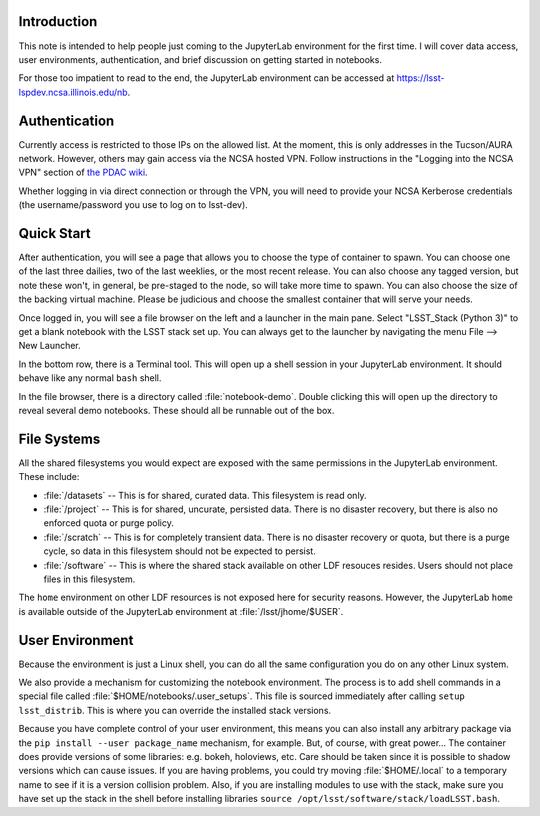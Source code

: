 Introduction
============

This note is intended to help people just coming to the JupyterLab environment for the first time.
I will cover data access, user environments, authentication, and brief discussion on getting started in notebooks.

For those too impatient to read to the end, the JupyterLab environment can be accessed at https://lsst-lspdev.ncsa.illinois.edu/nb.

Authentication
==============

Currently access is restricted to those IPs on the allowed list.
At the moment, this is only addresses in the Tucson/AURA network.
However, others may gain access via the NCSA hosted VPN. Follow instructions in the "Logging into the NCSA VPN" section of `the PDAC wiki <https://confluence.lsstcorp.org/display/DM/PDAC+networking+and+user+accounts+for+developers>`_.

Whether logging in via direct connection or through the VPN, you will need to provide your NCSA Kerberose credentials (the username/password you use to log on to lsst-dev).

Quick Start
===========

After authentication, you will see a page that allows you to choose the type of container to spawn.
You can choose one of the last three dailies, two of the last weeklies, or the most recent release.
You can also choose any tagged version, but note these won't, in general, be pre-staged to the node, so will take more time to spawn.
You can also choose the size of the backing virtual machine.
Please be judicious and choose the smallest container that will serve your needs.

Once logged in, you will see a file browser on the left and a launcher in the main pane.
Select "LSST_Stack (Python 3)" to get a blank notebook with the LSST stack set up.
You can always get to the launcher by navigating the menu File --> New Launcher.

In the bottom row, there is a Terminal tool.
This will open up a shell session in your JupyterLab environment.
It should behave like any normal ``bash`` shell.

In the file browser, there is a directory called :file:`notebook-demo`.
Double clicking this will open up the directory to reveal several demo notebooks.
These should all be runnable out of the box.

File Systems
============

All the shared filesystems you would expect are exposed with the same permissions in the JupyterLab environment.
These include:

- :file:`/datasets` -- This is for shared, curated data.  This filesystem is read only.
- :file:`/project` -- This is for shared, uncurate, persisted data. There is no disaster recovery, but there is also no enforced quota or purge policy.
- :file:`/scratch` -- This is for completely transient data. There is no disaster recovery or quota, but there is a purge cycle, so data in this filesystem should not be expected to persist.
- :file:`/software` -- This is where the shared stack available on other LDF resouces resides. Users should not place files in this filesystem.

The ``home`` environment on other LDF resources is not exposed here for security reasons.  However, the JupyterLab ``home`` is available outside of the JupyterLab environment at :file:`/lsst/jhome/$USER`.

User Environment
================

Because the environment is just a Linux shell, you can do all the same configuration you do on any other Linux system.

We also provide a mechanism for customizing the notebook environment.
The process is to add shell commands in a special file called :file:`$HOME/notebooks/.user_setups`.
This file is sourced immediately after calling ``setup lsst_distrib``.
This is where you can override the installed stack versions.

Because you have complete control of your user environment, this means you can also install any arbitrary package via the ``pip install --user package_name`` mechanism, for example.
But, of course, with great power...
The container does provide versions of some libraries: e.g. bokeh, holoviews, etc.
Care should be taken since it is possible to shadow versions which can cause issues.
If you are having problems, you could try moving :file:`$HOME/.local` to a temporary name to see if it is a version collision problem.
Also, if you are installing modules to use with the stack, make sure you have set up the stack in the shell
before installing libraries ``source /opt/lsst/software/stack/loadLSST.bash``.

.. Do not include the document title (it's automatically added from metadata.yaml).

.. .. rubric:: References

.. Make in-text citations with: :cite:`bibkey`.

.. .. bibliography:: local.bib lsstbib/books.bib lsstbib/lsst.bib lsstbib/lsst-dm.bib lsstbib/refs.bib lsstbib/refs_ads.bib
..    :encoding: latex+latin
..    :style: lsst_aa
